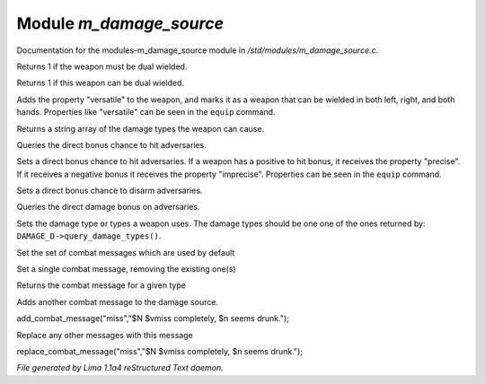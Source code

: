 Module *m_damage_source*
*************************

Documentation for the modules-m_damage_source module in */std/modules/m_damage_source.c*.

.. c:function:: int query_must_dual_wield()

Returns 1 if the weapon must be dual wielded.


.. c:function:: int query_can_dual_wield()

Returns 1 if this weapon can be dual wielded.


.. c:function:: void set_can_dual_wield(int x)

Adds the property "versatile" to the weapon, and marks it
as a weapon that can be wielded in both left, right, and both hands.
Properties like "versatile" can be seen in the ``equip`` command.


.. c:function:: string *query_damage_type()

Returns a string array of the damage types the weapon
can cause.


.. c:function:: int query_to_hit_bonus(object target)

Queries the direct bonus chance to hit adversaries.


.. c:function:: void set_to_hit_bonus(int x)

Sets a direct bonus chance to hit adversaries. If a weapon
has a positive to hit bonus, it receives the property "precise".
If it receives a negative bonus it receives the property "imprecise".
Properties can be seen in the ``equip`` command.


.. c:function:: void set_disarm_bonus(int x)

Sets a direct bonus chance to disarm adversaries.


.. c:function:: int query_damage_bonus(object target)

Queries the direct damage bonus on adversaries.


.. c:function:: void set_damage_type(string *str...)

Sets the damage type or types a weapon uses. The damage
types should be one one of the ones returned by:
``DAMAGE_D->query_damage_types()``.


.. c:function:: void set_combat_messages(string type)

Set the set of combat messages which are used by default


.. c:function:: void set_combat_message(string type, string msg)

Set a single combat message, removing the existing one(s)


.. c:function:: mixed query_combat_message(string type)

Returns the combat message for a given type


.. c:function:: void add_combat_message(string type, string msg)

Adds another combat message to the damage source.

add_combat_message("miss","$N $vmiss completely, $n seems drunk.");


.. c:function:: void replace_combat_message(string type, string msg)

Replace any other messages with this message

replace_combat_message("miss","$N $vmiss completely, $n seems drunk.");



*File generated by Lima 1.1a4 reStructured Text daemon.*
